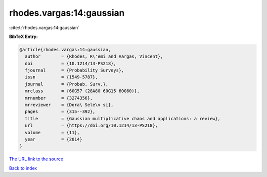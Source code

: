 rhodes.vargas:14:gaussian
=========================

:cite:t:`rhodes.vargas:14:gaussian`

**BibTeX Entry:**

.. code-block:: bibtex

   @article{rhodes.vargas:14:gaussian,
     author        = {Rhodes, R\'emi and Vargas, Vincent},
     doi           = {10.1214/13-PS218},
     fjournal      = {Probability Surveys},
     issn          = {1549-5787},
     journal       = {Probab. Surv.},
     mrclass       = {60G57 (28A80 60G15 60G60)},
     mrnumber      = {3274356},
     mrreviewer    = {Dora\ Sele\v si},
     pages         = {315--392},
     title         = {Gaussian multiplicative chaos and applications: a review},
     url           = {https://doi.org/10.1214/13-PS218},
     volume        = {11},
     year          = {2014}
   }
`The URL link to the source <https://doi.org/10.1214/13-PS218>`_


`Back to index <../By-Cite-Keys.html>`_
